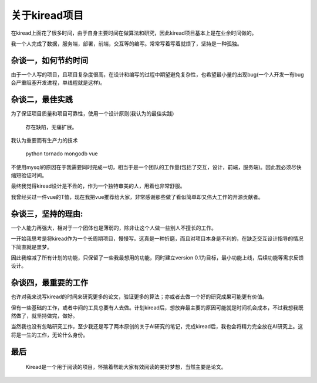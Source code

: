关于kiread项目
==============

在kiread上面花了很多时间，由于自身主要时间在做算法和研究，因此kiread项目基本上是在业余时间做的。

我一个人完成了数据，服务端，部署，前端，交互等的编写。常常写着写着就烦了，坚持是一种孤独。

杂谈一，如何节约时间
~~~~~~~~~~~~~~~~~~~

由于一个人写的项目，且项目复杂度很高，在设计和编写的过程中期望避免复杂性，也希望最小量的出现bug(一个人开发一有bug会严重阻塞开发进程，单线程就是这样)。
  
杂谈二，最佳实践
~~~~~~~~~~~~~~~~~~

为了保证项目质量和项目可靠性，使用一个设计原则(我认为的最佳实践)
  
  
      存在缺陷，无痛扩展。
  
  
我认为重要而有生产力的技术
  
    python
    tornado
    mongodb
    vue

不使用mysql的原因在于我需要同时完成一切，相当于是一个团队的工作量(包括了交互，设计，前端，服务端)。因此我必须尽快缩短验证时间。
  
最终我觉得kiread设计是不丑的，作为一个独特审美的人，用着也非常舒服。
  
我曾经买过一件vue的T恤，现在我把vue推荐给大家，非常感谢那些做了看似简单却又伟大工作的开源贡献者。
  
杂谈三，坚持的理由:
~~~~~~~~~~~~~~~~~

一个人能力再强大，相对于一个团体也是薄弱的，除非让这个人做一些别人不擅长的工作。
  
一开始我思考是将kiread作为一个长周期项目，慢慢写。这真是一种折磨，而且对项目本身是不利的，在缺乏交互设计指导的情况下简直就是噩梦。
 
因此我缩减了所有计划的功能，只保留了一些我最想用的功能，同时建立version 0.1为目标，最小功能上线，后续功能等需求反馈设计。
  
杂谈四，最重要的工作
~~~~~~~~~~~~~~~~~~~

也许对我来说写kiread的时间来研究更多的论文，验证更多的算法；亦或者去做一个好的研究成果可能更有价值。
  
但有一些基础的工作，或者中间的工具总要有人去做。计划kiread后，想放弃最主要的原因可能就是时间机会成本，不过我想我既然做了，就坚持做完，做好。
  
当然我也没有忽略研究工作，至少我还是写了两本原创的关于AI研究的笔记，完成kiread后，我也会将精力完全放在AI研究上。这将是一生的工作，无论什么身份。
  
最后
~~~~
  
  Kiread是一个用于阅读的项目，怀揣着帮助大家有效阅读的美好梦想，当然主要是论文。
 
 
  
